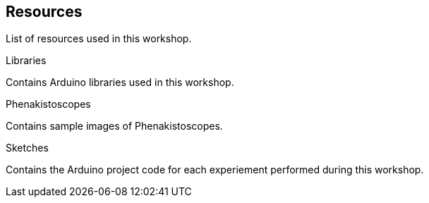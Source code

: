 == Resources ==
List of resources used in this workshop.

.Libraries
Contains Arduino libraries used in this workshop.

.Phenakistoscopes
Contains sample images of Phenakistoscopes.

.Sketches
Contains the Arduino project code for each experiement performed during this workshop.
